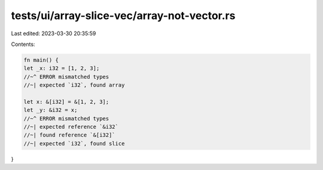 tests/ui/array-slice-vec/array-not-vector.rs
============================================

Last edited: 2023-03-30 20:35:59

Contents:

.. code-block:: rs

    fn main() {
    let _x: i32 = [1, 2, 3];
    //~^ ERROR mismatched types
    //~| expected `i32`, found array

    let x: &[i32] = &[1, 2, 3];
    let _y: &i32 = x;
    //~^ ERROR mismatched types
    //~| expected reference `&i32`
    //~| found reference `&[i32]`
    //~| expected `i32`, found slice
}


